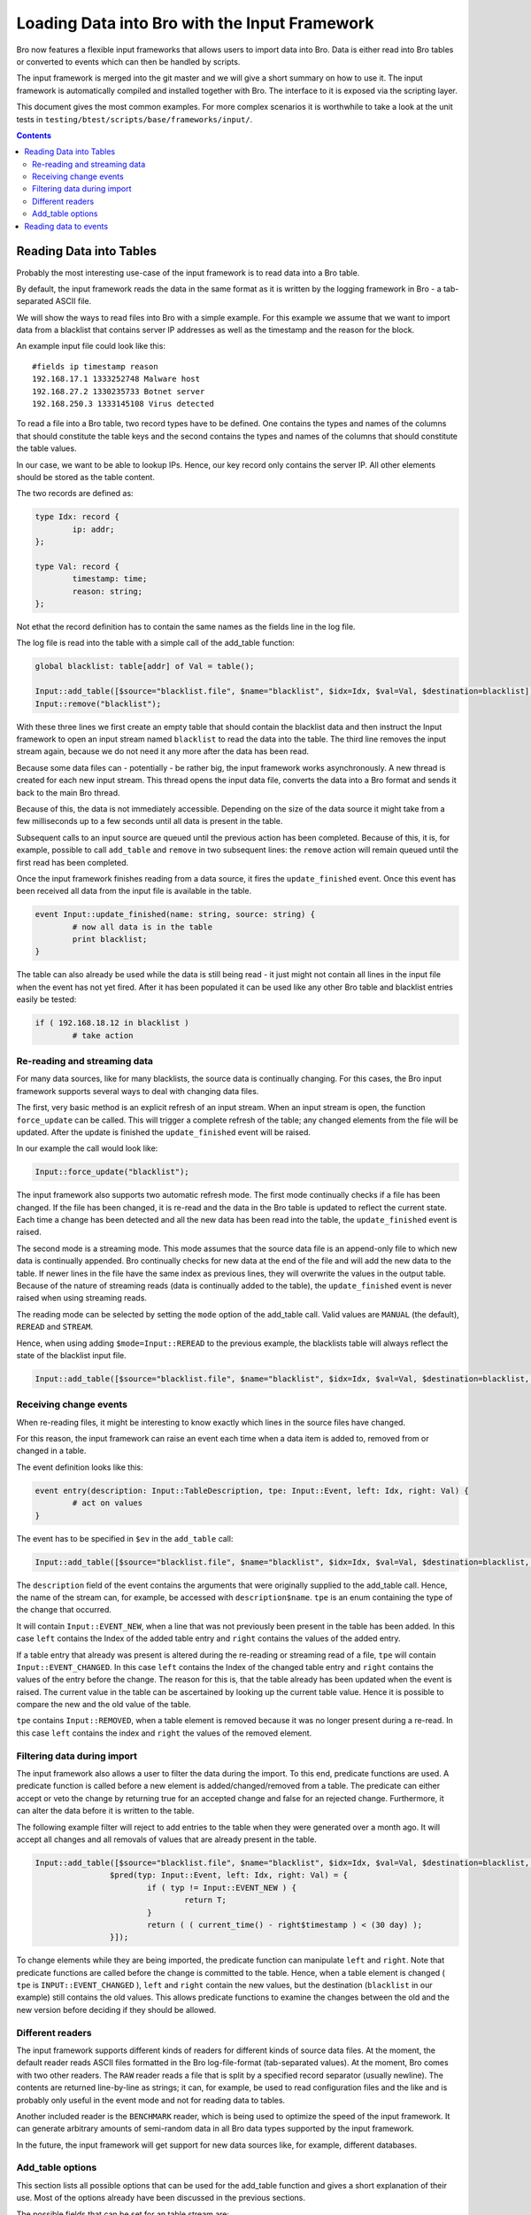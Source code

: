 ==============================================
Loading Data into Bro with the Input Framework
==============================================

Bro now features a flexible input frameworks that allows users 
to import data into Bro. Data is either read into Bro tables or 
converted to events which can then be handled by scripts.
   
The input framework is  merged into the git master and we 
will give a short summary on how to use it.
The input framework is automatically compiled and installed
together with Bro. The interface to it is exposed via the
scripting layer. 

This document gives the most common examples. For more complex
scenarios it is worthwhile to take a look at the unit tests in
``testing/btest/scripts/base/frameworks/input/``.
   
.. contents::

Reading Data into Tables
========================

Probably the most interesting use-case of the input framework is to
read data into a Bro table.

By default, the input framework reads the data in the same format
as it is written by the logging framework in Bro - a tab-separated 
ASCII file.

We will show the ways to read files into Bro with a simple example.
For this example we assume that we want to import data from a blacklist
that contains server IP addresses as well as the timestamp and the reason
for the block.

An example input file could look like this:

::

        #fields ip timestamp reason
        192.168.17.1 1333252748 Malware host
        192.168.27.2 1330235733 Botnet server
        192.168.250.3 1333145108 Virus detected

To read a file into a Bro table, two record types have to be defined.
One contains the types and names of the columns that should constitute the
table keys and the second contains the types and names of the columns that
should constitute the table values.

In our case, we want to be able to lookup IPs. Hence, our key record
only contains the server IP. All other elements should be stored as
the table content.

The two records are defined as:

.. code:: bro

        type Idx: record {
                ip: addr;
        };

        type Val: record {
                timestamp: time;
                reason: string;
        };

Not ethat the record definition has to contain the same names as the fields
line in the log file.

The log file is read into the table with a simple call of the add_table function:

.. code:: bro

        global blacklist: table[addr] of Val = table();

        Input::add_table([$source="blacklist.file", $name="blacklist", $idx=Idx, $val=Val, $destination=blacklist]);
        Input::remove("blacklist");

With these three lines we first create an empty table that should contain the
blacklist data and then instruct the Input framework to open an input stream
named ``blacklist`` to read the data into the table. The third line removes the
input stream again, because we do not need it any more after the data has been
read.

Because some data files can - potentially - be rather big, the input framework
works asynchronously. A new thread is created for each new input stream. 
This thread opens the input data file, converts the data into a Bro format and 
sends it back to the main Bro thread.

Because of this, the data is not immediately accessible. Depending on the
size of the data source it might take from a few milliseconds up to a few seconds
until all data is present in the table.

Subsequent calls to an input source are queued until the previous action has been
completed. Because of this, it is, for example, possible to call ``add_table`` and
``remove`` in two subsequent lines: the ``remove`` action will remain queued until
the first read has been completed.

Once the input framework finishes reading from a data source, it fires the ``update_finished``
event. Once this event has been received all data from the input file is available
in the table.

.. code:: bro

        event Input::update_finished(name: string, source: string) {
                # now all data is in the table
                print blacklist;
        }

The table can also already be used while the data is still being read - it just might
not contain all lines in the input file when the event has not yet fired. After it has
been populated it can be used like any other Bro table and blacklist entries easily be
tested:

.. code:: bro

        if ( 192.168.18.12 in blacklist )
                # take action


Re-reading and streaming data
-----------------------------

For many data sources, like for many blacklists, the source data is continually
changing. For this cases, the Bro input framework supports several ways to
deal with changing data files.

The first, very basic method is an explicit refresh of an input stream. When an input
stream is open, the function ``force_update`` can be called. This will trigger
a complete refresh of the table; any changed elements from the file will be updated.
After the update is finished the ``update_finished`` event will be raised.

In our example the call would look like:

.. code:: bro

        Input::force_update("blacklist");

The input framework also supports two automatic refresh mode. The first mode
continually checks if a file has been changed. If the file has been changed, it
is re-read and the data in the Bro table is updated to reflect the current state.
Each time a change has been detected and all the new data has been read into the
table, the ``update_finished`` event is raised.

The second mode is a streaming mode. This mode assumes that the source data file
is an append-only file to which new data is continually appended. Bro continually
checks for new data at the end of the file and will add the new data to the table.
If newer lines in the file have the same index as previous lines, they will overwrite
the values in the output table.
Because of the nature of streaming reads (data is continually added to the table),
the ``update_finished`` event is never raised when using streaming reads.

The reading mode can be selected by setting the ``mode`` option of the add_table call.
Valid values are ``MANUAL`` (the default), ``REREAD`` and ``STREAM``.

Hence, when using adding ``$mode=Input::REREAD`` to the previous example, the blacklists
table will always reflect the state of the blacklist input file.

.. code:: bro

        Input::add_table([$source="blacklist.file", $name="blacklist", $idx=Idx, $val=Val, $destination=blacklist, $mode=Input::REREAD]);        

Receiving change events
-----------------------

When re-reading files, it might be interesting to know exactly which lines in the source
files have changed.

For this reason, the input framework can raise an event each time when a data item is added to,
removed from or changed in a table.

The event definition looks like this:

.. code:: bro

        event entry(description: Input::TableDescription, tpe: Input::Event, left: Idx, right: Val) {
                # act on values
        }

The event has to be specified in ``$ev`` in the ``add_table`` call: 

.. code:: bro

        Input::add_table([$source="blacklist.file", $name="blacklist", $idx=Idx, $val=Val, $destination=blacklist, $mode=Input::REREAD, $ev=entry]);

The ``description`` field of the event contains the arguments that were originally supplied to the add_table call.
Hence, the name of the stream can, for example,  be accessed with ``description$name``. ``tpe`` is an enum containing
the type of the change that occurred. 

It will contain ``Input::EVENT_NEW``, when a line that was not previously been
present in the table has been added. In this case ``left`` contains the Index of the added table entry and ``right`` contains
the values of the added entry.

If a table entry that already was present is altered during the re-reading or streaming read of a file, ``tpe`` will contain
``Input::EVENT_CHANGED``. In this case ``left`` contains the Index of the changed table entry and ``right`` contains the
values of the entry before the change. The reason for this is, that the table already has been updated when the event is
raised. The current value in the table can be ascertained by looking up the current table value. Hence it is possible to compare
the new and the old value of the table.

``tpe`` contains ``Input::REMOVED``, when a table element is removed because it was no longer present during a re-read.
In this case ``left`` contains the index and ``right`` the values of the removed element.


Filtering data during import
----------------------------

The input framework also allows a user to filter the data during the import. To this end, predicate functions are used. A predicate
function is called before a new element is added/changed/removed from a table. The predicate can either accept or veto 
the change by returning true for an accepted change and false for an rejected change. Furthermore, it can alter the data 
before it is written to the table. 

The following example filter will reject to add entries to the table when they were generated over a month ago. It
will accept all changes and all removals of values that are already present in the table.

.. code:: bro

        Input::add_table([$source="blacklist.file", $name="blacklist", $idx=Idx, $val=Val, $destination=blacklist, $mode=Input::REREAD, 
                        $pred(typ: Input::Event, left: Idx, right: Val) = {
                                if ( typ != Input::EVENT_NEW ) {
                                        return T;
                                }
                                return ( ( current_time() - right$timestamp ) < (30 day) );
                        }]);

To change elements while they are being imported, the predicate function can manipulate ``left`` and ``right``. Note
that predicate functions are called before the change is committed to the table. Hence, when a table element is changed ( ``tpe``
is ``INPUT::EVENT_CHANGED`` ), ``left`` and ``right`` contain the new values, but the destination (``blacklist`` in our example)
still contains the old values. This allows predicate functions to examine the changes between the old and the new version before
deciding if they should be allowed.

Different readers
-----------------

The input framework supports different kinds of readers for different kinds of source data files. At the moment, the default
reader reads ASCII files formatted in the Bro log-file-format (tab-separated values). At the moment, Bro comes with two
other readers. The ``RAW`` reader reads a file that is split by a specified record separator (usually newline). The contents
are returned line-by-line as strings; it can, for example, be used to read configuration files and the like and is probably
only useful in the event mode and not for reading data to tables.

Another included reader is the ``BENCHMARK`` reader, which is being used to optimize the speed of the input framework. It
can generate arbitrary amounts of semi-random data in all Bro data types supported by the input framework.

In the future, the input framework will get support for new data sources like, for example, different databases.

Add_table options
-----------------

This section lists all possible options that can be used for the add_table function and gives
a short explanation of their use. Most of the options already have been discussed in the
previous sections.

The possible fields that can be set for an table stream are:
        
        ``source``
                A mandatory string identifying the source of the data.
                For the ASCII reader this is the filename.

        ``name``
                A mandatory name for the filter that can later be used
                to manipulate it further.
        
        ``idx``
                Record type that defines the index of the table

        ``val``
                Record type that defines the values of the table
        
                ``reader``
                The reader used for this stream. Default is ``READER_ASCII``.

        ``mode``
                The mode in which the stream is opened. Possible values are ``MANUAL``, ``REREAD`` and ``STREAM``.
                Default is ``MANUAL``.
                ``MANUAL`` means, that the files is not updated after it has been read. Changes to the file will not
                be reflected in the data Bro knows.
                ``REREAD`` means that the whole file is read again each time a change is found. This should be used for 
                files that are mapped to a table where individual lines can change.
                ``STREAM`` means that the data from the file is streamed. Events / table entries will be generated as new
                data is added to the file.
        
        ``destination``
                The destination table

        ``ev``
                Optional event that is raised, when values are added to, changed in or deleted from the table.
                Events are passed an Input::Event description as the first argument, the index record as the second argument
                and the values as the third argument.

        ``pred``
                Optional predicate, that can prevent entries from being added to the table and events from being sent.

        ``want_record``
                Boolean value, that defines if the event wants to receive the fields inside of
                a single record value, or individually (default).
                This can be used, if ``val`` is a record containing only one type. In this case,
                if ``want_record`` is set to false, the table will contain elements of the type
                contained in ``val``.

Reading data to events
======================

The second supported mode of the input framework is reading data to Bro events instead
of reading them to a table using event streams.

Event streams work very similarly to table streams that were already discussed in much
detail. To read the blacklist of the previous example into an event stream, the following
Bro code could be used:

Event Streams are streams that generate an event for each line in of the input source.

For example, a simple stream retrieving the fields ``i`` and ``b`` from an input Source
could be defined as follows:

.. code:: bro

        type Val: record {
                ip: addr;
                timestamp: time;
                reason: string;
        };

        event blacklistentry(description: Input::EventDescription, tpe: Input::Event, ip: addr, timestamp: time, reason: string) {
                # work with event data
        }
        
        event bro_init() {
                Input::add_event([$source="blacklist.file", $name="blacklist", $fields=Val, $ev=blacklistentry]);
        }


The main difference in the declaration of the event stream is, that an event stream needs no 
separate index and value declarations -- instead, all source data types are provided in a single
record definition.

Apart from this, event streams work exactly the same as table streams and support most of the options
that are also supported for table streams.

The options that can be set for when creating an event stream with ``add_event`` are:

        ``source``
                A mandatory string identifying the source of the data.
                For the ASCII reader this is the filename.

        ``name``
                A mandatory name for the stream that can later be used
                to remove it.

        ``fields``
                Name of a record type containing the fields, which should be retrieved from
                the input stream.

        ``ev``
                The event which is fired, after a line has been read from the input source.
                The first argument that is passed to the event is an Input::Event structure, 
                followed by the data, either inside of a record (if ``want_record is set``) or as 
                individual fields.
                The Input::Event structure can contain information, if the received line is ``NEW``, has
                been ``CHANGED`` or ``DELETED``. Singe the ASCII reader cannot track this information
                for event filters, the value is always ``NEW`` at the moment.
        
        ``mode``
                The mode in which the stream is opened. Possible values are ``MANUAL``, ``REREAD`` and ``STREAM``.
                Default is ``MANUAL``.
                ``MANUAL`` means, that the files is not updated after it has been read. Changes to the file will not
                be reflected in the data Bro knows.
                ``REREAD`` means that the whole file is read again each time a change is found. This should be used for 
                files that are mapped to a table where individual lines can change.
                ``STREAM`` means that the data from the file is streamed. Events / table entries will be generated as new
                data is added to the file.

        ``reader``
                The reader used for this stream. Default is ``READER_ASCII``.

        ``want_record``
                Boolean value, that defines if the event wants to receive the fields inside of
                a single record value, or individually (default). If this is set to true, the
                event will receive a single record of the type provided in ``fields``.



